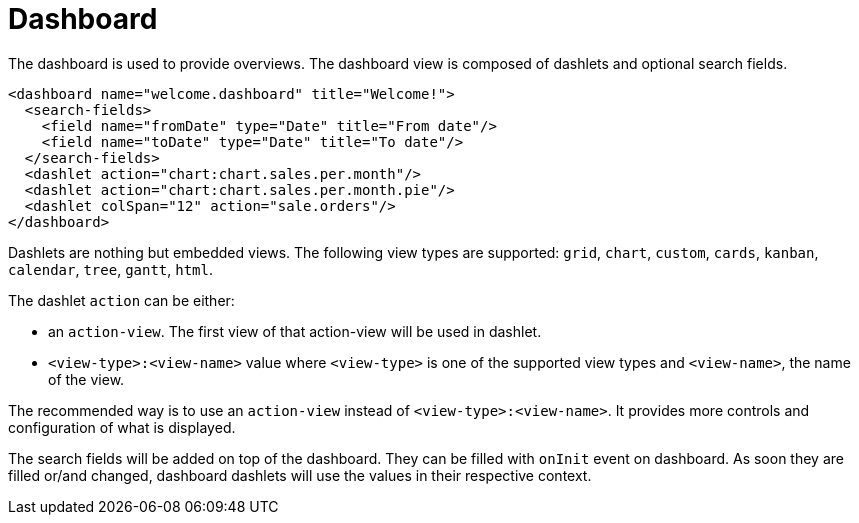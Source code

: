 = Dashboard
:toc:
:toc-title:

The dashboard is used to provide overviews. The dashboard view is composed of dashlets and optional search fields.

[source,xml]
-----
<dashboard name="welcome.dashboard" title="Welcome!">
  <search-fields>
    <field name="fromDate" type="Date" title="From date"/>
    <field name="toDate" type="Date" title="To date"/>
  </search-fields>
  <dashlet action="chart:chart.sales.per.month"/>
  <dashlet action="chart:chart.sales.per.month.pie"/>
  <dashlet colSpan="12" action="sale.orders"/>
</dashboard>
-----

Dashlets are nothing but embedded views. The following view types are supported:
`grid`, `chart`, `custom`, `cards`, `kanban`, `calendar`, `tree`, `gantt`, `html`.

The dashlet `action` can be either:

* an `action-view`. The first view of that action-view will be used in dashlet.
* `<view-type>:<view-name>` value where `<view-type>` is one of the supported view types
and `<view-name>`, the name of the view.

The recommended way is to use an `action-view` instead of `<view-type>:<view-name>`. It 
provides more controls and configuration of what is displayed.

The search fields will be added on top of the dashboard. They can be filled with `onInit` event
on dashboard. As soon they are filled or/and changed, dashboard dashlets will use the values
in their respective context.

